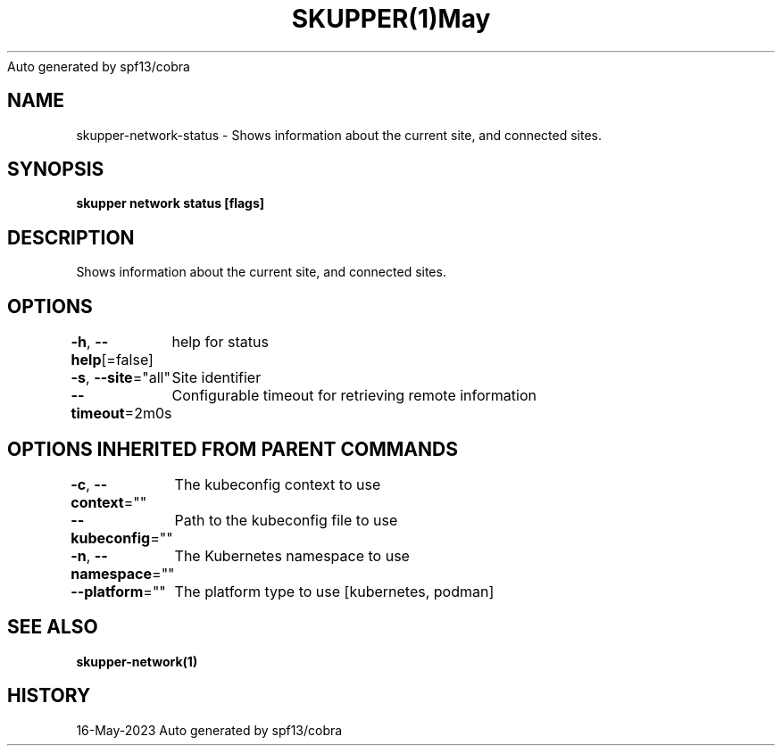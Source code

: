 .nh
.TH SKUPPER(1)May 2023
Auto generated by spf13/cobra

.SH NAME
.PP
skupper\-network\-status \- Shows information about the current site, and connected sites.


.SH SYNOPSIS
.PP
\fBskupper network status [flags]\fP


.SH DESCRIPTION
.PP
Shows information about the current site, and connected sites.


.SH OPTIONS
.PP
\fB\-h\fP, \fB\-\-help\fP[=false]
	help for status

.PP
\fB\-s\fP, \fB\-\-site\fP="all"
	Site identifier

.PP
\fB\-\-timeout\fP=2m0s
	Configurable timeout for retrieving remote information


.SH OPTIONS INHERITED FROM PARENT COMMANDS
.PP
\fB\-c\fP, \fB\-\-context\fP=""
	The kubeconfig context to use

.PP
\fB\-\-kubeconfig\fP=""
	Path to the kubeconfig file to use

.PP
\fB\-n\fP, \fB\-\-namespace\fP=""
	The Kubernetes namespace to use

.PP
\fB\-\-platform\fP=""
	The platform type to use [kubernetes, podman]


.SH SEE ALSO
.PP
\fBskupper\-network(1)\fP


.SH HISTORY
.PP
16\-May\-2023 Auto generated by spf13/cobra
